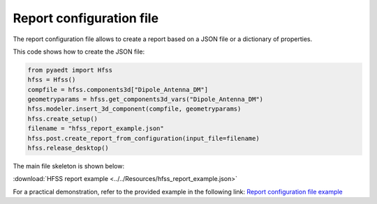 Report configuration file
=========================

The report configuration file allows to create a report based on a JSON file or a dictionary of properties.

This code shows how to create the JSON file:

.. code:: python

    from pyaedt import Hfss
    hfss = Hfss()
    compfile = hfss.components3d["Dipole_Antenna_DM"]
    geometryparams = hfss.get_components3d_vars("Dipole_Antenna_DM")
    hfss.modeler.insert_3d_component(compfile, geometryparams)
    hfss.create_setup()
    filename = "hfss_report_example.json"
    hfss.post.create_report_from_configuration(input_file=filename)
    hfss.release_desktop()

The main file skeleton is shown below:

:download:`HFSS report example <../../Resources/hfss_report_example.json>`

For a practical demonstration, refer to the provided example in the following link:
`Report configuration file example <https://aedt.docs.pyansys.com/version/stable/examples/07-Circuit/Reports.html#sphx-glr-examples-07-circuit-reports-py>`_
